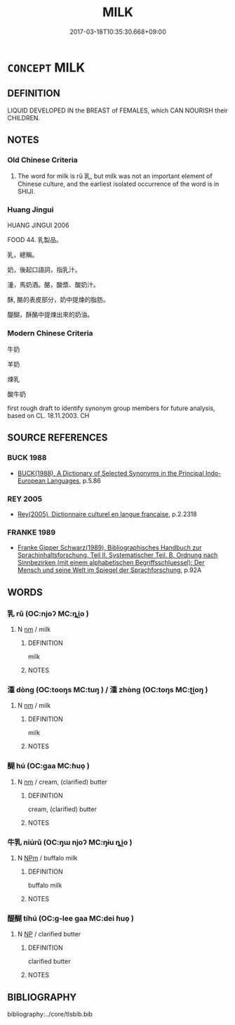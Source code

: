 # -*- mode: mandoku-tls-view -*-
#+TITLE: MILK
#+DATE: 2017-03-18T10:35:30.668+09:00        
#+STARTUP: content
* =CONCEPT= MILK
:PROPERTIES:
:CUSTOM_ID: uuid-c0c30913-a01e-4aba-a6ce-744dcc383134
:TR_ZH: 牛奶
:TR_OCH: 乳
:END:
** DEFINITION

LIQUID DEVELOPED IN the BREAST of FEMALES, which CAN NOURISH their CHILDREN.

** NOTES

*** Old Chinese Criteria
1. The word for milk is rǔ 乳, but milk was not an important element of Chinese culture, and the earliest isolated occurrence of the word is in SHIJI.

*** Huang Jingui
HUANG JINGUI 2006

FOOD 44. 乳製品。

乳，總稱。

奶，後起口語詞，指乳汁。

湩，馬奶酒。酪，酸漿、酸奶汁。

酥, 酪的表皮部分，奶中提煉的脂肪。

醍醐，酥酪中提煉出來的奶油。

*** Modern Chinese Criteria
牛奶

羊奶

煉乳

酸牛奶

first rough draft to identify synonym group members for future analysis, based on CL. 18.11.2003. CH

** SOURCE REFERENCES
*** BUCK 1988
 - [[cite:BUCK-1988][BUCK(1988), A Dictionary of Selected Synonyms in the Principal Indo-European Languages]], p.5.86

*** REY 2005
 - [[cite:REY-2005][Rey(2005), Dictionnaire culturel en langue francaise]], p.2.2318

*** FRANKE 1989
 - [[cite:FRANKE-1989][Franke Gipper Schwarz(1989), Bibliographisches Handbuch zur Sprachinhaltsforschung. Teil II. Systematischer Teil. B. Ordnung nach Sinnbezirken (mit einem alphabetischen Begriffsschluessel): Der Mensch und seine Welt im Spiegel der Sprachforschung]], p.92A

** WORDS
   :PROPERTIES:
   :VISIBILITY: children
   :END:
*** 乳 rǔ (OC:njoʔ MC:ȵi̯o )
:PROPERTIES:
:CUSTOM_ID: uuid-7f7db62e-8462-434d-b41d-7fdbe51f3557
:Char+: 乳(5,7/8) 
:GY_IDS+: uuid-0f1c076a-50f6-479c-89b9-5e7f7b1de221
:PY+: rǔ     
:OC+: njoʔ     
:MC+: ȵi̯o     
:END: 
**** N [[tls:syn-func::#uuid-e917a78b-5500-4276-a5fe-156b8bdecb7b][nm]] / milk
:PROPERTIES:
:CUSTOM_ID: uuid-6781ad76-606d-4bc9-9e89-5d81f150821b
:WARRING-STATES-CURRENCY: 1
:END:
****** DEFINITION

milk

****** NOTES

*** 湩 dòng (OC:tooŋs MC:tuŋ ) / 湩 zhòng (OC:toŋs MC:ʈi̯oŋ )
:PROPERTIES:
:CUSTOM_ID: uuid-3fe5ad62-058a-400f-bf50-7b28d4d96ab6
:Char+: 湩(85,9/12) 
:Char+: 湩(85,9/12) 
:GY_IDS+: uuid-03d67362-7f19-467a-bd63-d6ef935d3e2b
:PY+: dòng     
:OC+: tooŋs     
:MC+: tuŋ     
:GY_IDS+: uuid-bc23fa2f-f11b-4050-b4e9-c08dde4502db
:PY+: zhòng     
:OC+: toŋs     
:MC+: ʈi̯oŋ     
:END: 
**** N [[tls:syn-func::#uuid-e917a78b-5500-4276-a5fe-156b8bdecb7b][nm]] / milk
:PROPERTIES:
:CUSTOM_ID: uuid-1484a4fc-b907-4b34-83ec-d66979b24b7e
:END:
****** DEFINITION

milk

****** NOTES

*** 醐 hú (OC:ɡaa MC:ɦuo̝ )
:PROPERTIES:
:CUSTOM_ID: uuid-7f7439b6-fc78-42f1-94f9-f5f76ad15c97
:Char+: 醐(164,9/16) 
:GY_IDS+: uuid-51fa0882-db3c-475c-b5a3-4b2af820c390
:PY+: hú     
:OC+: ɡaa     
:MC+: ɦuo̝     
:END: 
**** N [[tls:syn-func::#uuid-e917a78b-5500-4276-a5fe-156b8bdecb7b][nm]] / cream, (clarified) butter
:PROPERTIES:
:CUSTOM_ID: uuid-2af674c0-98aa-4343-949e-e1adf21de8d4
:END:
****** DEFINITION

cream, (clarified) butter

****** NOTES

*** 牛乳 niúrǔ (OC:ŋɯ njoʔ MC:ŋɨu ȵi̯o )
:PROPERTIES:
:CUSTOM_ID: uuid-afd08465-c957-4ec7-b1f1-34e8a15b89a8
:Char+: 牛(93,0/4) 乳(5,7/8) 
:GY_IDS+: uuid-71f1051a-4b0d-4541-a814-f0b3af7e8ea6 uuid-0f1c076a-50f6-479c-89b9-5e7f7b1de221
:PY+: niú rǔ    
:OC+: ŋɯ njoʔ    
:MC+: ŋɨu ȵi̯o    
:END: 
**** N [[tls:syn-func::#uuid-ebc1516d-e718-4b5b-ba40-aa8f43bd0e86][NPm]] / buffalo milk
:PROPERTIES:
:CUSTOM_ID: uuid-2ad2345a-e4fa-41a6-a977-a6c37e033bcc
:END:
****** DEFINITION

buffalo milk

****** NOTES

*** 醍醐 tíhú (OC:ɡ-lee ɡaa MC:dei ɦuo̝ )
:PROPERTIES:
:CUSTOM_ID: uuid-9846e237-a5d5-4218-b5c3-84da24fef46e
:Char+: 醍(164,9/16) 醐(164,9/16) 
:GY_IDS+: uuid-8733b137-8150-4955-b585-e79b4ca64d0c uuid-51fa0882-db3c-475c-b5a3-4b2af820c390
:PY+: tí hú    
:OC+: ɡ-lee ɡaa    
:MC+: dei ɦuo̝    
:END: 
**** N [[tls:syn-func::#uuid-a8e89bab-49e1-4426-b230-0ec7887fd8b4][NP]] / clarified butter
:PROPERTIES:
:CUSTOM_ID: uuid-09811690-37b2-4547-84e8-cffc22940fd2
:END:
****** DEFINITION

clarified butter

****** NOTES

** BIBLIOGRAPHY
bibliography:../core/tlsbib.bib
